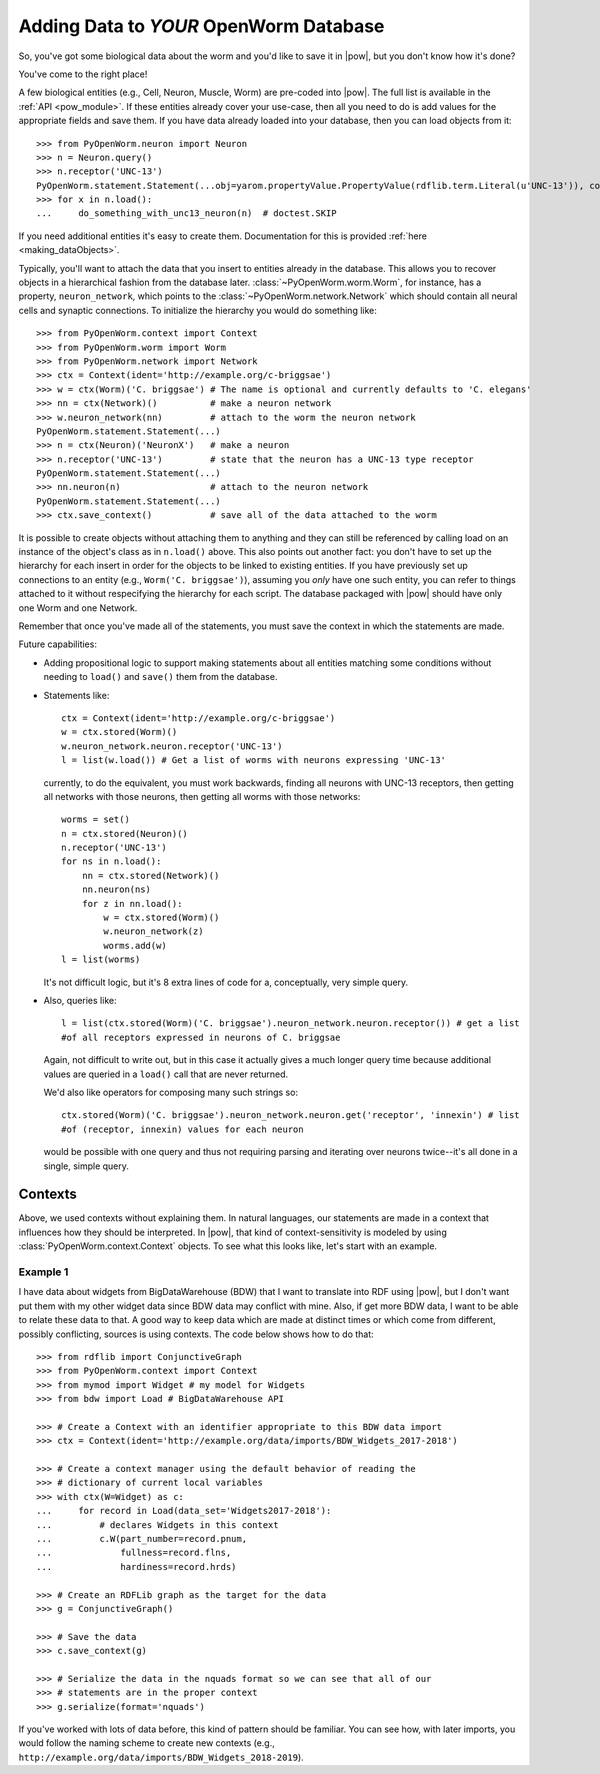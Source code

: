 .. _adding_data:

Adding Data to *YOUR* OpenWorm Database
========================================

So, you've got some biological data about the worm and you'd like to save it in
|pow|, but you don't know how it's done?

You've come to the right place!

A few biological entities (e.g., Cell, Neuron, Muscle, Worm) are pre-coded into
|pow|. The full list is available in the :ref:`API <pow_module>`.
If these entities already cover your use-case, then all you need to do is add
values for the appropriate fields and save them. If you have data already loaded
into your database, then you can load objects from it::

    >>> from PyOpenWorm.neuron import Neuron
    >>> n = Neuron.query()
    >>> n.receptor('UNC-13')
    PyOpenWorm.statement.Statement(...obj=yarom.propertyValue.PropertyValue(rdflib.term.Literal(u'UNC-13')), context=None)
    >>> for x in n.load():
    ...     do_something_with_unc13_neuron(n)  # doctest.SKIP

If you need additional entities it's easy to create them. Documentation for this
is provided :ref:`here <making_dataObjects>`.

Typically, you'll want to attach the data that you insert to entities already
in the database. This allows you to recover objects in a hierarchical fashion
from the database later. :class:`~PyOpenWorm.worm.Worm`, for instance, has a
property, ``neuron_network``, which points to the
:class:`~PyOpenWorm.network.Network` which should contain all neural cells and
synaptic connections. To initialize the hierarchy you would do something like::

    >>> from PyOpenWorm.context import Context
    >>> from PyOpenWorm.worm import Worm
    >>> from PyOpenWorm.network import Network
    >>> ctx = Context(ident='http://example.org/c-briggsae')
    >>> w = ctx(Worm)('C. briggsae') # The name is optional and currently defaults to 'C. elegans'
    >>> nn = ctx(Network)()          # make a neuron network
    >>> w.neuron_network(nn)         # attach to the worm the neuron network
    PyOpenWorm.statement.Statement(...)
    >>> n = ctx(Neuron)('NeuronX')   # make a neuron
    >>> n.receptor('UNC-13')         # state that the neuron has a UNC-13 type receptor
    PyOpenWorm.statement.Statement(...)
    >>> nn.neuron(n)                 # attach to the neuron network
    PyOpenWorm.statement.Statement(...)
    >>> ctx.save_context()           # save all of the data attached to the worm

It is possible to create objects without attaching them to anything and they
can still be referenced by calling load on an instance of the object's class as
in ``n.load()`` above. This also points out another fact: you don't have to set
up the hierarchy for each insert in order for the objects to be linked to
existing entities. If you have previously set up connections to an entity
(e.g., ``Worm('C. briggsae')``), assuming you *only* have one such entity, you
can refer to things attached to it without respecifying the hierarchy for each
script. The database packaged with |pow| should have only one Worm and one
Network.

Remember that once you've made all of the statements, you must save the context
in which the statements are made.

Future capabilities:

* Adding propositional logic to support making statements about all entities
  matching some conditions without needing to ``load()`` and ``save()`` them
  from the database.
* Statements like::

    ctx = Context(ident='http://example.org/c-briggsae')
    w = ctx.stored(Worm)()
    w.neuron_network.neuron.receptor('UNC-13')
    l = list(w.load()) # Get a list of worms with neurons expressing 'UNC-13'

  currently, to do the equivalent, you must work backwards, finding all neurons
  with UNC-13 receptors, then getting all networks with those neurons, then
  getting all worms with those networks::

    worms = set()
    n = ctx.stored(Neuron)()
    n.receptor('UNC-13')
    for ns in n.load():
        nn = ctx.stored(Network)()
        nn.neuron(ns)
        for z in nn.load():
            w = ctx.stored(Worm)()
            w.neuron_network(z)
            worms.add(w)
    l = list(worms)

  It's not difficult logic, but it's 8 extra lines of code for a, conceptually,
  very simple query.

* Also, queries like::

    l = list(ctx.stored(Worm)('C. briggsae').neuron_network.neuron.receptor()) # get a list
    #of all receptors expressed in neurons of C. briggsae

  Again, not difficult to write out, but in this case it actually gives a much
  longer query time because additional values are queried in a ``load()`` call
  that are never returned.

  We'd also like operators for composing many such strings so::

    ctx.stored(Worm)('C. briggsae').neuron_network.neuron.get('receptor', 'innexin') # list
    #of (receptor, innexin) values for each neuron

  would be possible with one query and thus not requiring parsing and iterating
  over neurons twice--it's all done in a single, simple query.

Contexts
--------
Above, we used contexts without explaining them. In natural languages, our
statements are made in a context that influences how they should be
interpreted. In |pow|, that kind of context-sensitivity is modeled by using
:class:`PyOpenWorm.context.Context` objects. To see what this looks like, let's
start with an example.

Example 1
^^^^^^^^^
I have data about widgets from BigDataWarehouse (BDW) that I want to translate
into RDF using |pow|, but I don't want put them with my other widget data since
BDW data may conflict with mine. Also, if get more BDW data, I want to be able
to relate these data to that. A good way to keep data which are made at
distinct times or which come from different, possibly conflicting, sources is
using contexts. The code below shows how to do that::

   >>> from rdflib import ConjunctiveGraph
   >>> from PyOpenWorm.context import Context
   >>> from mymod import Widget # my model for Widgets
   >>> from bdw import Load # BigDataWarehouse API

   >>> # Create a Context with an identifier appropriate to this BDW data import
   >>> ctx = Context(ident='http://example.org/data/imports/BDW_Widgets_2017-2018')

   >>> # Create a context manager using the default behavior of reading the
   >>> # dictionary of current local variables
   >>> with ctx(W=Widget) as c:
   ...     for record in Load(data_set='Widgets2017-2018'):
   ...         # declares Widgets in this context
   ...         c.W(part_number=record.pnum,
   ...             fullness=record.flns,
   ...             hardiness=record.hrds)
   
   >>> # Create an RDFLib graph as the target for the data
   >>> g = ConjunctiveGraph()

   >>> # Save the data
   >>> c.save_context(g)

   >>> # Serialize the data in the nquads format so we can see that all of our
   >>> # statements are in the proper context
   >>> g.serialize(format='nquads')

If you've worked with lots of data before, this kind of pattern should be
familiar. You can see how, with later imports, you would follow the naming
scheme to create new contexts (e.g., ``http://example.org/data/imports/BDW_Widgets_2018-2019``).

.. Context metadata
.. Importing contexts
.. Evidence, DataSources, DataTranslators, Provenance and contexts

